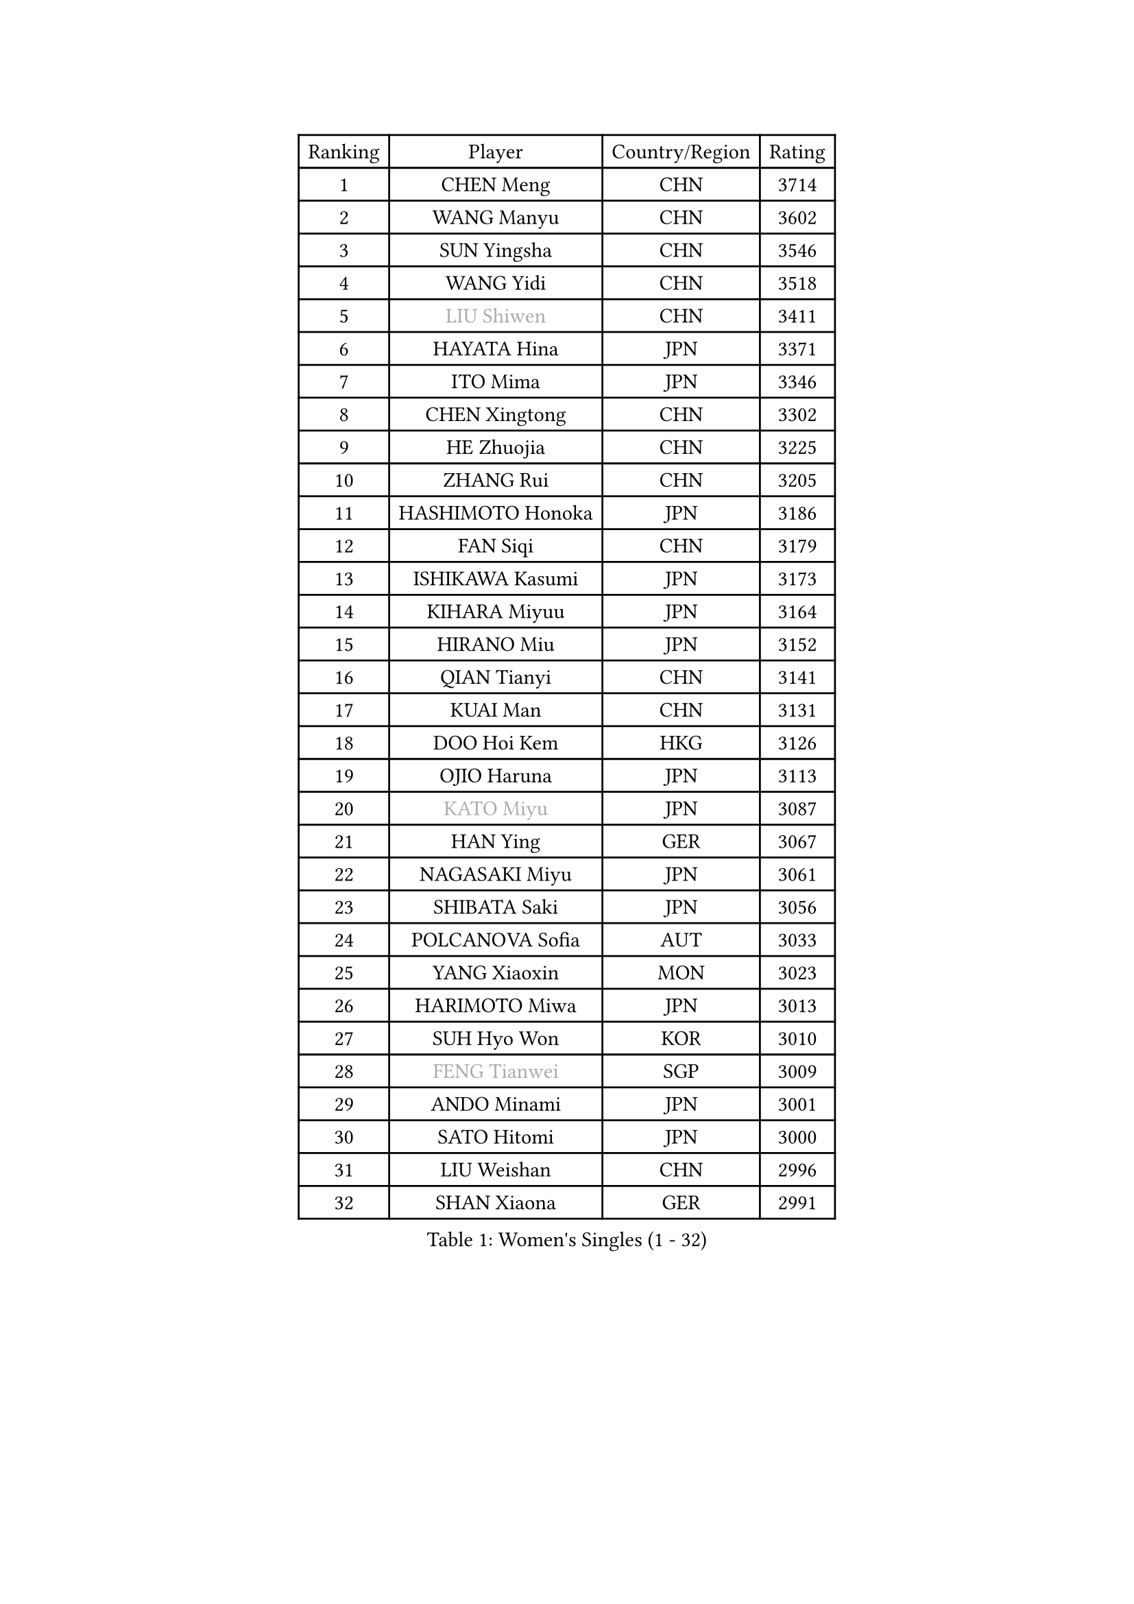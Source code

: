 
#set text(font: ("Courier New", "NSimSun"))
#figure(
  caption: "Women's Singles (1 - 32)",
    table(
      columns: 4,
      [Ranking], [Player], [Country/Region], [Rating],
      [1], [CHEN Meng], [CHN], [3714],
      [2], [WANG Manyu], [CHN], [3602],
      [3], [SUN Yingsha], [CHN], [3546],
      [4], [WANG Yidi], [CHN], [3518],
      [5], [#text(gray, "LIU Shiwen")], [CHN], [3411],
      [6], [HAYATA Hina], [JPN], [3371],
      [7], [ITO Mima], [JPN], [3346],
      [8], [CHEN Xingtong], [CHN], [3302],
      [9], [HE Zhuojia], [CHN], [3225],
      [10], [ZHANG Rui], [CHN], [3205],
      [11], [HASHIMOTO Honoka], [JPN], [3186],
      [12], [FAN Siqi], [CHN], [3179],
      [13], [ISHIKAWA Kasumi], [JPN], [3173],
      [14], [KIHARA Miyuu], [JPN], [3164],
      [15], [HIRANO Miu], [JPN], [3152],
      [16], [QIAN Tianyi], [CHN], [3141],
      [17], [KUAI Man], [CHN], [3131],
      [18], [DOO Hoi Kem], [HKG], [3126],
      [19], [OJIO Haruna], [JPN], [3113],
      [20], [#text(gray, "KATO Miyu")], [JPN], [3087],
      [21], [HAN Ying], [GER], [3067],
      [22], [NAGASAKI Miyu], [JPN], [3061],
      [23], [SHIBATA Saki], [JPN], [3056],
      [24], [POLCANOVA Sofia], [AUT], [3033],
      [25], [YANG Xiaoxin], [MON], [3023],
      [26], [HARIMOTO Miwa], [JPN], [3013],
      [27], [SUH Hyo Won], [KOR], [3010],
      [28], [#text(gray, "FENG Tianwei")], [SGP], [3009],
      [29], [ANDO Minami], [JPN], [3001],
      [30], [SATO Hitomi], [JPN], [3000],
      [31], [LIU Weishan], [CHN], [2996],
      [32], [SHAN Xiaona], [GER], [2991],
    )
  )#pagebreak()

#set text(font: ("Courier New", "NSimSun"))
#figure(
  caption: "Women's Singles (33 - 64)",
    table(
      columns: 4,
      [Ranking], [Player], [Country/Region], [Rating],
      [33], [SHI Xunyao], [CHN], [2985],
      [34], [CHEN Yi], [CHN], [2977],
      [35], [YUAN Jia Nan], [FRA], [2971],
      [36], [JEON Jihee], [KOR], [2971],
      [37], [MITTELHAM Nina], [GER], [2971],
      [38], [GUO Yuhan], [CHN], [2949],
      [39], [KIM Hayeong], [KOR], [2937],
      [40], [LIU Jia], [AUT], [2934],
      [41], [LEE Eunhye], [KOR], [2933],
      [42], [YU Fu], [POR], [2932],
      [43], [CHENG I-Ching], [TPE], [2930],
      [44], [ODO Satsuki], [JPN], [2928],
      [45], [CHEN Szu-Yu], [TPE], [2920],
      [46], [BATRA Manika], [IND], [2915],
      [47], [SZOCS Bernadette], [ROU], [2912],
      [48], [SAWETTABUT Suthasini], [THA], [2898],
      [49], [QI Fei], [CHN], [2883],
      [50], [SHIN Yubin], [KOR], [2882],
      [51], [YANG Ha Eun], [KOR], [2874],
      [52], [ZENG Jian], [SGP], [2872],
      [53], [MORI Sakura], [JPN], [2868],
      [54], [#text(gray, "ABRAAMIAN Elizabet")], [RUS], [2866],
      [55], [PESOTSKA Margaryta], [UKR], [2860],
      [56], [DIAZ Adriana], [PUR], [2852],
      [57], [ZHANG Lily], [USA], [2847],
      [58], [CHOI Hyojoo], [KOR], [2846],
      [59], [LEE Ho Ching], [HKG], [2841],
      [60], [NI Xia Lian], [LUX], [2825],
      [61], [WANG Xiaotong], [CHN], [2821],
      [62], [LEE Zion], [KOR], [2806],
      [63], [WINTER Sabine], [GER], [2803],
      [64], [PARANANG Orawan], [THA], [2801],
    )
  )#pagebreak()

#set text(font: ("Courier New", "NSimSun"))
#figure(
  caption: "Women's Singles (65 - 96)",
    table(
      columns: 4,
      [Ranking], [Player], [Country/Region], [Rating],
      [65], [WANG Amy], [USA], [2798],
      [66], [SAMARA Elizabeta], [ROU], [2791],
      [67], [BERGSTROM Linda], [SWE], [2790],
      [68], [YOON Hyobin], [KOR], [2789],
      [69], [ZHU Chengzhu], [HKG], [2787],
      [70], [QIN Yuxuan], [CHN], [2782],
      [71], [SHAO Jieni], [POR], [2780],
      [72], [KIM Nayeong], [KOR], [2777],
      [73], [DE NUTTE Sarah], [LUX], [2774],
      [74], [TAKAHASHI Bruna], [BRA], [2774],
      [75], [PYON Song Gyong], [PRK], [2773],
      [76], [SASAO Asuka], [JPN], [2765],
      [77], [DIACONU Adina], [ROU], [2762],
      [78], [WU Yangchen], [CHN], [2758],
      [79], [SOO Wai Yam Minnie], [HKG], [2757],
      [80], [#text(gray, "BILENKO Tetyana")], [UKR], [2756],
      [81], [#text(gray, "YOO Eunchong")], [KOR], [2749],
      [82], [KIM Byeolnim], [KOR], [2747],
      [83], [#text(gray, "MIKHAILOVA Polina")], [RUS], [2739],
      [84], [LIU Hsing-Yin], [TPE], [2739],
      [85], [#text(gray, "WU Yue")], [USA], [2739],
      [86], [KALLBERG Christina], [SWE], [2732],
      [87], [JOO Cheonhui], [KOR], [2727],
      [88], [YANG Huijing], [CHN], [2726],
      [89], [HAN Feier], [CHN], [2723],
      [90], [#text(gray, "TAILAKOVA Mariia")], [RUS], [2718],
      [91], [LIU Yangzi], [AUS], [2713],
      [92], [CIOBANU Irina], [ROU], [2705],
      [93], [HUANG Yi-Hua], [TPE], [2703],
      [94], [LI Yu-Jhun], [TPE], [2698],
      [95], [BALAZOVA Barbora], [SVK], [2689],
      [96], [MUKHERJEE Ayhika], [IND], [2687],
    )
  )#pagebreak()

#set text(font: ("Courier New", "NSimSun"))
#figure(
  caption: "Women's Singles (97 - 128)",
    table(
      columns: 4,
      [Ranking], [Player], [Country/Region], [Rating],
      [97], [DRAGOMAN Andreea], [ROU], [2684],
      [98], [ZHANG Mo], [CAN], [2684],
      [99], [CHENG Hsien-Tzu], [TPE], [2678],
      [100], [XU Yi], [CHN], [2678],
      [101], [ZONG Geman], [CHN], [2676],
      [102], [EERLAND Britt], [NED], [2669],
      [103], [SAWETTABUT Jinnipa], [THA], [2665],
      [104], [SU Pei-Ling], [TPE], [2664],
      [105], [BAJOR Natalia], [POL], [2660],
      [106], [MESHREF Dina], [EGY], [2658],
      [107], [SURJAN Sabina], [SRB], [2647],
      [108], [#text(gray, "NOSKOVA Yana")], [RUS], [2644],
      [109], [AKULA Sreeja], [IND], [2644],
      [110], [#text(gray, "SOLJA Petrissa")], [GER], [2639],
      [111], [#text(gray, "MONTEIRO DODEAN Daniela")], [ROU], [2634],
      [112], [PAVADE Prithika], [FRA], [2633],
      [113], [LAY Jian Fang], [AUS], [2623],
      [114], [#text(gray, "NG Wing Nam")], [HKG], [2622],
      [115], [LI Ching Wan], [HKG], [2610],
      [116], [MANTZ Chantal], [GER], [2608],
      [117], [HUANG Yu-Jie], [TPE], [2607],
      [118], [KAMATH Archana Girish], [IND], [2603],
      [119], [#text(gray, "TRIGOLOS Daria")], [BLR], [2603],
      [120], [PICCOLIN Giorgia], [ITA], [2600],
      [121], [#text(gray, "LI Yuqi")], [CHN], [2596],
      [122], [#text(gray, "LIN Ye")], [SGP], [2595],
      [123], [BLASKOVA Zdena], [CZE], [2594],
      [124], [MATELOVA Hana], [CZE], [2593],
      [125], [JI Eunchae], [KOR], [2589],
      [126], [#text(gray, "VOROBEVA Olga")], [RUS], [2585],
      [127], [LAM Yee Lok], [HKG], [2575],
      [128], [POTA Georgina], [HUN], [2574],
    )
  )